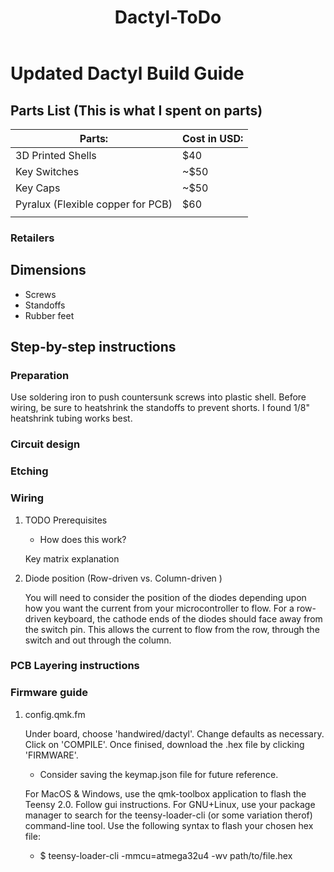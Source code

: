 #+TITLE: Dactyl-ToDo

* Updated Dactyl Build Guide
** Parts List (This is what I spent on parts)
|-----------------------------------+--------------|
| Parts:                            | Cost in USD: |
|-----------------------------------+--------------|
| 3D Printed Shells                 | $40          |
|-----------------------------------+--------------|
| Key Switches                      | ~$50         |
|-----------------------------------+--------------|
| Key Caps                          | ~$50         |
|-----------------------------------+--------------|
| Pyralux (Flexible copper for PCB) | $60          |
|-----------------------------------+--------------|
|                                   |              |

*** Retailers


** Dimensions
- Screws
- Standoffs
- Rubber feet

** Step-by-step instructions
*** Preparation
Use soldering iron to push countersunk screws into plastic shell.
Before wiring, be sure to heatshrink the standoffs to prevent shorts. I found 1/8"
heatshrink tubing works best.

*** Circuit design

*** Etching

*** Wiring
**** TODO Prerequisites
- How does this work?
Key matrix explanation
**** Diode position (Row-driven vs. Column-driven )
You will need to consider the position of the diodes depending upon how you want
the current from your microcontroller to flow.
For a row-driven keyboard, the cathode ends of the diodes should face away from the switch pin. This
allows the current to flow from the row, through the switch and out through the column.

*** PCB Layering instructions

*** Firmware guide
**** config.qmk.fm
Under board, choose 'handwired/dactyl'.
Change defaults as necessary.
Click on 'COMPILE'.
Once finised, download the .hex file by clicking 'FIRMWARE'.
- Consider saving the keymap.json file for future reference.
For MacOS & Windows, use the qmk-toolbox application to flash the Teensy 2.0.
Follow gui instructions.
For GNU+Linux, use your package manager to search for the teensy-loader-cli (or
some variation therof) command-line tool. Use the following syntax to flash your
chosen hex file:
- $ teensy-loader-cli -mmcu=atmega32u4 -wv path/to/file.hex

